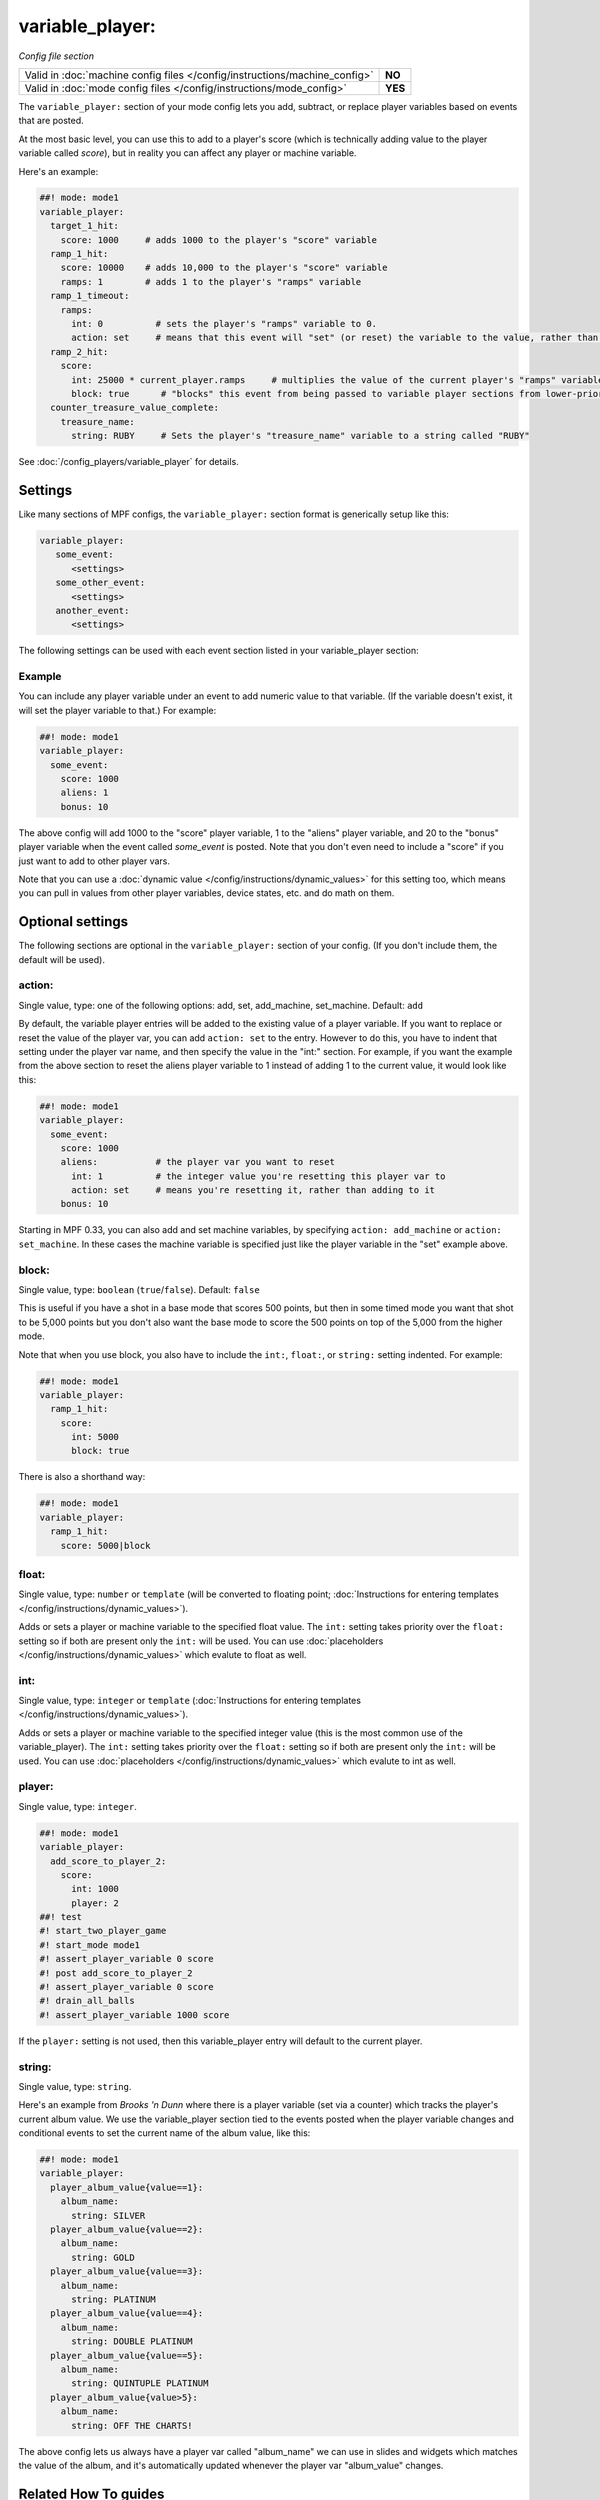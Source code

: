 variable_player:
================

*Config file section*

+----------------------------------------------------------------------------+---------+
| Valid in :doc:`machine config files </config/instructions/machine_config>` | **NO**  |
+----------------------------------------------------------------------------+---------+
| Valid in :doc:`mode config files </config/instructions/mode_config>`       | **YES** |
+----------------------------------------------------------------------------+---------+

.. overview

The ``variable_player:`` section of your mode config lets you add, subtract, or replace player
variables based on events that are posted.

At the most basic level, you can use this to add to a player's score (which is technically
adding value to the player variable called *score*), but in reality you can affect any
player or machine variable.

Here's an example:

.. code-block:: mpf-config

   ##! mode: mode1
   variable_player:
     target_1_hit:
       score: 1000     # adds 1000 to the player's "score" variable
     ramp_1_hit:
       score: 10000    # adds 10,000 to the player's "score" variable
       ramps: 1        # adds 1 to the player's "ramps" variable
     ramp_1_timeout:
       ramps:
         int: 0          # sets the player's "ramps" variable to 0.
         action: set     # means that this event will "set" (or reset) the variable to the value, rather than add to it
     ramp_2_hit:
       score:
         int: 25000 * current_player.ramps     # multiplies the value of the current player's "ramps" variable by 25,000 and adds the result to the player's "score" variable
         block: true      # "blocks" this event from being passed to variable player sections from lower-priority modes
     counter_treasure_value_complete:
       treasure_name:
         string: RUBY     # Sets the player's "treasure_name" variable to a string called "RUBY"

See :doc:`/config_players/variable_player` for details.

Settings
--------

Like many sections of MPF configs, the ``variable_player:`` section format is generically setup like this:

.. code-block:: yaml

   variable_player:
      some_event:
         <settings>
      some_other_event:
         <settings>
      another_event:
         <settings>

The following settings can be used with each event section listed in your variable_player section:

Example
~~~~~~~

You can include any player variable under an event to add numeric value to that variable. (If the variable doesn't
exist, it will set the player variable to that.) For example:

.. code-block:: mpf-config

   ##! mode: mode1
   variable_player:
     some_event:
       score: 1000
       aliens: 1
       bonus: 10

The above config will add 1000 to the "score" player variable, 1 to the "aliens" player variable, and 20 to the "bonus"
player variable when the event called *some_event* is posted. Note that you don't even need to include a "score" if you
just want to add to other player vars.

Note that you can use a :doc:`dynamic value </config/instructions/dynamic_values>` for this setting too, which means
you can pull in values from other player variables, device states, etc. and do math on them.

.. config


Optional settings
-----------------

The following sections are optional in the ``variable_player:`` section of your config. (If you don't include them, the default will be used).

action:
~~~~~~~
Single value, type: one of the following options: add, set, add_machine, set_machine. Default: ``add``

By default, the variable player entries will be added to the existing value of a player variable. If you want to replace
or reset the value of the player var, you can add ``action: set`` to the entry. However to do this, you have to
indent that setting under the player var name, and then specify the value in the "int:" section. For example, if you
want the example from the above section to reset the aliens player variable to 1 instead of adding 1 to the current
value, it would look like this:

.. code-block:: mpf-config

   ##! mode: mode1
   variable_player:
     some_event:
       score: 1000
       aliens:           # the player var you want to reset
         int: 1          # the integer value you're resetting this player var to
         action: set     # means you're resetting it, rather than adding to it
       bonus: 10

Starting in MPF 0.33, you can also add and set machine variables, by specifying ``action: add_machine`` or
``action: set_machine``. In these cases the machine variable is specified just like the player variable in the "set" example above.

block:
~~~~~~
Single value, type: ``boolean`` (``true``/``false``). Default: ``false``

This is useful if you have a shot in a base mode that scores 500 points, but then in some timed mode you want that shot
to be 5,000 points but you don't also want the base mode to score the 500 points on top of the 5,000 from the higher
mode.

Note that when you use block, you also have to include the ``int:``, ``float:``, or ``string:`` setting indented. For example:

.. code-block:: mpf-config

   ##! mode: mode1
   variable_player:
     ramp_1_hit:
       score:
         int: 5000
         block: true

There is also a shorthand way:

.. code-block:: mpf-config

   ##! mode: mode1
   variable_player:
     ramp_1_hit:
       score: 5000|block

float:
~~~~~~
Single value, type: ``number`` or ``template`` (will be converted to floating point; :doc:`Instructions for entering templates </config/instructions/dynamic_values>`).

Adds or sets a player or machine variable to the specified float value.  The ``int:`` setting takes priority over the ``float:``
setting so if both are present only the ``int:`` will be used.
You can use :doc:`placeholders </config/instructions/dynamic_values>` which evalute to float as well.

int:
~~~~
Single value, type: ``integer`` or ``template`` (:doc:`Instructions for entering templates </config/instructions/dynamic_values>`).

Adds or sets a player or machine variable to the specified integer value (this is the most common use of the variable_player).
The ``int:`` setting takes priority over the ``float:`` setting so if both are present only the ``int:`` will be used.
You can use :doc:`placeholders </config/instructions/dynamic_values>` which evalute to int as well.

player:
~~~~~~~
Single value, type: ``integer``.

.. code-block:: mpf-config

   ##! mode: mode1
   variable_player:
     add_score_to_player_2:
       score:
         int: 1000
         player: 2
   ##! test
   #! start_two_player_game
   #! start_mode mode1
   #! assert_player_variable 0 score
   #! post add_score_to_player_2
   #! assert_player_variable 0 score
   #! drain_all_balls
   #! assert_player_variable 1000 score

If the ``player:`` setting is not used, then this variable_player entry will default to the current player.

string:
~~~~~~~
Single value, type: ``string``.

Here's an example from *Brooks 'n Dunn* where there is a player variable (set via a counter) which tracks the
player's current album value. We use the variable_player section tied to the events posted when the player variable changes
and conditional events to set the current name of the album value, like this:

.. code-block:: mpf-config

   ##! mode: mode1
   variable_player:
     player_album_value{value==1}:
       album_name:
         string: SILVER
     player_album_value{value==2}:
       album_name:
         string: GOLD
     player_album_value{value==3}:
       album_name:
         string: PLATINUM
     player_album_value{value==4}:
       album_name:
         string: DOUBLE PLATINUM
     player_album_value{value==5}:
       album_name:
         string: QUINTUPLE PLATINUM
     player_album_value{value>5}:
       album_name:
         string: OFF THE CHARTS!

The above config lets us always have a player var called "album_name" we can use in slides and widgets which matches
the value of the album, and it's automatically updated whenever the player var "album_value" changes.


Related How To guides
---------------------

* :doc:`/config_players/variable_player`
* :doc:`/game_logic/scoring/index`
* :doc:`/tutorial/15_scoring`
